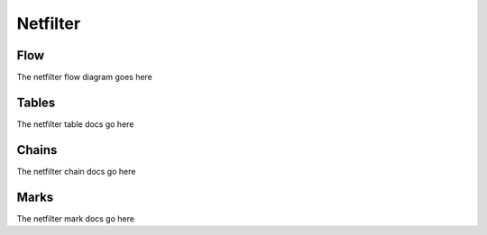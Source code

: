 Netfilter
=========

Flow
----

The netfilter flow diagram goes here

Tables
------

The netfilter table docs go here

Chains
------

The netfilter chain docs go here

Marks
-----

The netfilter mark docs go here

